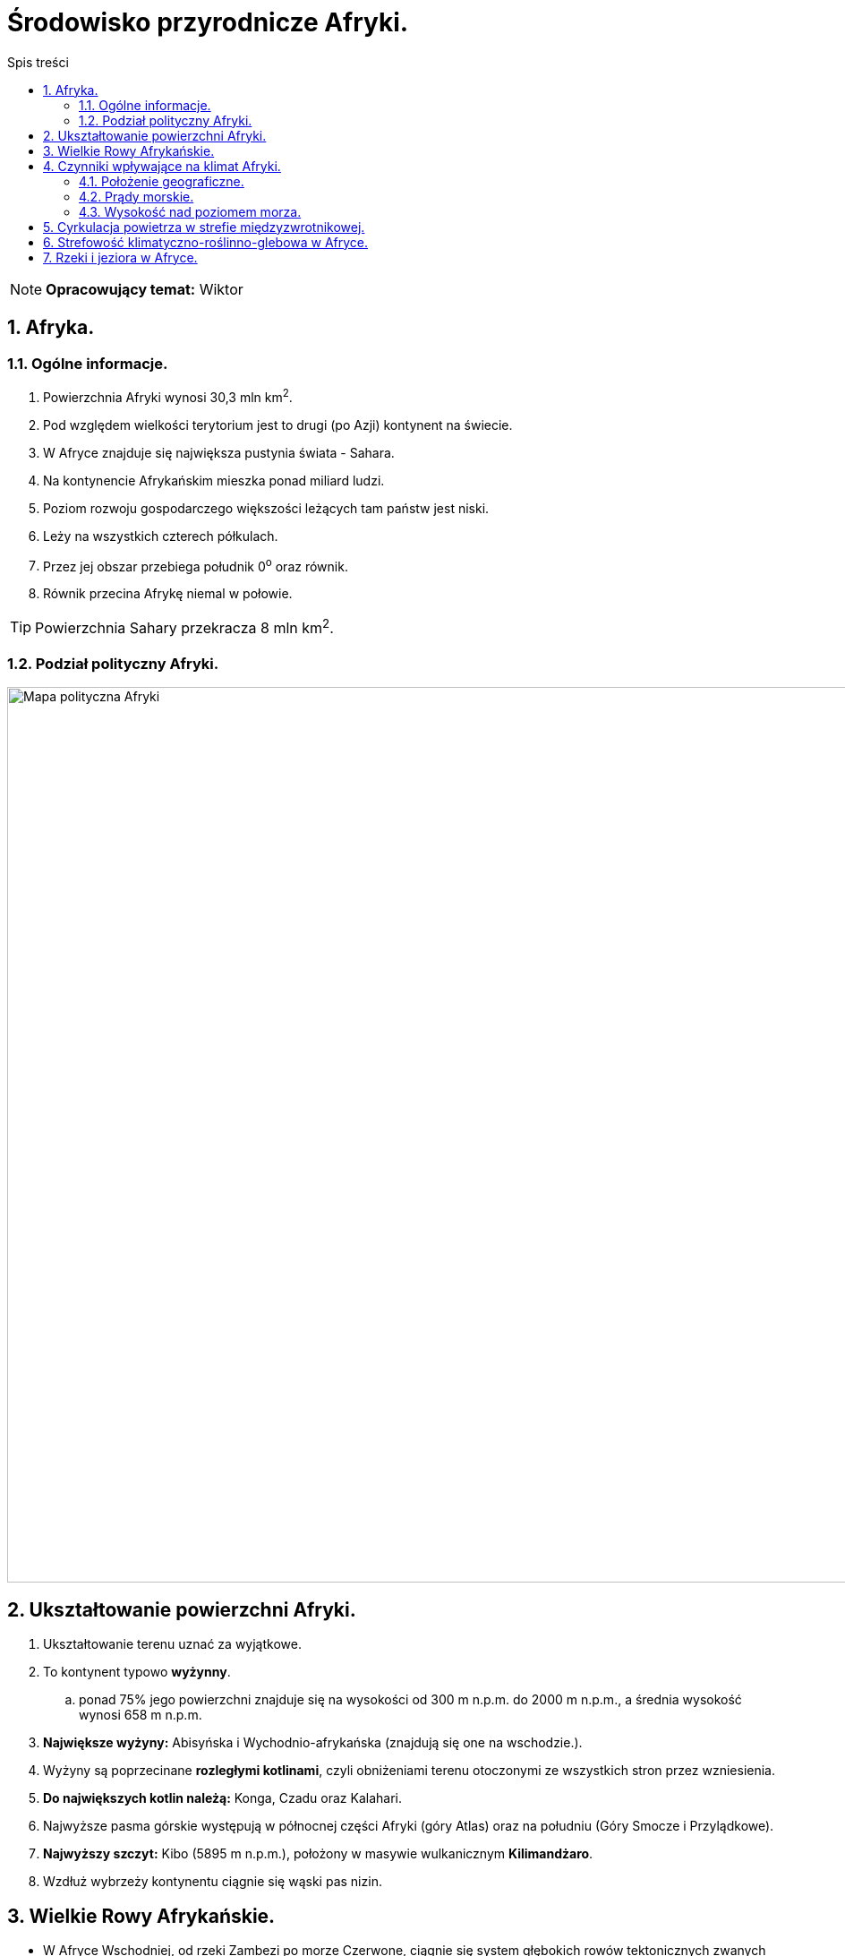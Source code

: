 = Środowisko przyrodnicze Afryki.
:toc:
:toc-title: Spis treści
:sectnums:
:icons: font
:imagesdir: Obrazki
ifdef::env-github[]
:tip-caption: :bulb:
:note-caption: :information_source:
:important-caption: :heavy_exclamation_mark:
:caution-caption: :fire:
:warning-caption: :warning:
endif::[]

NOTE: *Opracowujący temat:* Wiktor

== Afryka.

=== Ogólne informacje.

. Powierzchnia Afryki wynosi 30,3 mln km^2^.
. Pod względem wielkości terytorium jest to drugi (po Azji) kontynent na świecie.
. W Afryce znajduje się największa pustynia świata - Sahara.
. Na kontynencie Afrykańskim mieszka ponad miliard ludzi.
. Poziom rozwoju gospodarczego większości leżących tam państw jest niski.
. Leży na wszystkich czterech półkulach.
. Przez jej obszar przebiega południk 0^o^ oraz równik.
. Równik przecina Afrykę niemal w połowie.

TIP: Powierzchnia Sahary przekracza 8 mln km^2^.

=== Podział polityczny Afryki.

image::polityka_Afryki.png[Mapa polityczna Afryki, png, 1000]

== Ukształtowanie powierzchni Afryki.

. Ukształtowanie terenu uznać za wyjątkowe.
. To kontynent typowo *wyżynny*.
.. ponad 75% jego powierzchni znajduje się na wysokości od 300 m n.p.m. do 2000 m n.p.m., a średnia wysokość wynosi 658 m n.p.m.
. *Największe wyżyny:* Abisyńska i Wychodnio-afrykańska (znajdują się one na wschodzie.).
. Wyżyny są poprzecinane *rozległymi kotlinami*, czyli obniżeniami terenu otoczonymi ze wszystkich stron przez wzniesienia.
. *Do największych kotlin należą:* Konga, Czadu oraz Kalahari.
. Najwyższe pasma górskie występują w północnej części Afryki (góry Atlas) oraz na południu (Góry Smocze i Przylądkowe).
. *Najwyższy szczyt:* Kibo (5895 m n.p.m.), położony w masywie wulkanicznym *Kilimandżaro*.
. Wzdłuż wybrzeży kontynentu ciągnie się wąski pas nizin.

== Wielkie Rowy Afrykańskie.

* W Afryce Wschodniej, od rzeki Zambezi po morze Czerwone, ciągnie się system głębokich rowów tektonicznych zwanych *Wielkimi Rowami Afrykańskimi*.
** Tworzą go rozległe, dochodzące nawet do 1000 km szerokości, doliny ograniczone uskokami.
** W odrębie tych rowów występuje wiele aktywnych i wygasłych wulkanów oraz duże jeziora tektoniczne.
** Wielkie rowy afrykańskie powstały na skutek pęknięcia płyty litosfery (na której jest położona Afryka) na dwie części. Ten proces rozpoczął się kilkadziesiąt milionów lat temu.

== Czynniki wpływające na klimat Afryki.

=== Położenie geograficzne.

* Na klimat Afryki największy wpływ ma *położenie geograficzne*.
* *Kontynent ten leży po obu stronach równika*, dzięki czemu strefy klimatyczne *układają się symetrycznie*.
* Środkowa część Afryki znajduje się w strefie klimatów równikowych. Na północ oraz na południe od niej rozciągają się strefy klimatów zwrotnikowych.
* Północne i południowe krańce kontynentu leżą w strefach klimatów podzwrotnikowych.

=== Prądy morskie.

* Kolejnym czynnikiem wpływającym na klimat Afryki są *prądy morskie*.
** Na przykład zimny *Prąd Benguelski*
*** Powoduje on obniżenie temperatury powietrza i zmniejszenie ilości opadów na południowo-zachodnim wybrzeżu kontynentu.
*** Jego oddziaływanie przyczyniło się do powstania *pustyni Namib*.
* Z kolei ciepły *Prąd Mozambicki*:
** Zwiększa ilość opadów atmosferycznych na południowo-wschodnim wybrzeżu.

=== Wysokość nad poziomem morza.

*  We wszystkich strefach klimatycznych, na obszarach położonych wyżej, występuje chłodniejszy klimat.
** Dlatego masyw Kilimandżaro, mimo że znajduje się w pobliżu równika, to w szczytowych partiach jest pokryty przez lodowce.

== Cyrkulacja powietrza w strefie międzyzwrotnikowej.
. W strefie międzyzwrotnikowej siłą napędową tych ruchów jest energia słoneczna, której  większa ilość dociera w okolice równika niż nad zwrotniki.
. Ponieważ około 80% powierzchni Afryki leży pomiędzy zwrotnikami, to *cyrkulacja powietrza w tej strefie wpływa w dużej mierze na klimat kontynentu*, a zwłaszcza na wielkość opadów.

TIP: *Cyrkulacja powietrza* to  układ ruchów powietrza w atmosferze.

== Strefowość klimatyczno-roślinno-glebowa w Afryce.
. Ilość opadów decyduje o typie występującej roślinności, co z kolei ma związek z rodzajem gleby.
. W Afryce można wydzielić strefy klimatyczno-roślinno-glebowe. Te strefy układają się niemal symetrycznie względem równika.

== Rzeki i jeziora w Afryce.
. Afrykę charakteryzuje duże zróżnicowanie gęstości sieci rzecznej.
.. Ta sieć jest najgęstsza na terenach leżących w zasięgu klimatu równikowego.
... Właśnie tam płynie najzasobniejsza w wodę rzeka kontynentu - *Kongo*.

